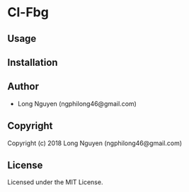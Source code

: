 * Cl-Fbg 

** Usage

** Installation

** Author

+ Long Nguyen (ngphilong46@gmail.com)

** Copyright

Copyright (c) 2018 Long Nguyen (ngphilong46@gmail.com)

** License

Licensed under the MIT License.
